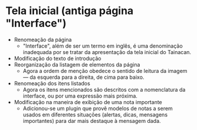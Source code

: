 * Tela inicial (antiga página "Interface")
- Renomeação da página
  + "Interface", além de ser um termo em inglês, é uma denominação inadequada por se tratar da apresentação da tela inicial do Tainacan.
- Modificação do texto de introdução
- Reorganização da listagem de elementos da página
  + Agora a ordem de menção obedece o sentido de leitura da imagem — da esquerda para a direita, de cima para baixo.
- Renomeação dos itens listados
  + Agora os itens mencionados são descritos com a nomenclatura da interface, ou por uma expressão mais próxima.
- Modificação na maneira de exibição de uma nota importante
  + Adicionou-se um plugin que provê modelos de notas a serem usados em diferentes situações (alertas, dicas, mensagens importantes) para dar mais destaque à mensagem dada.
